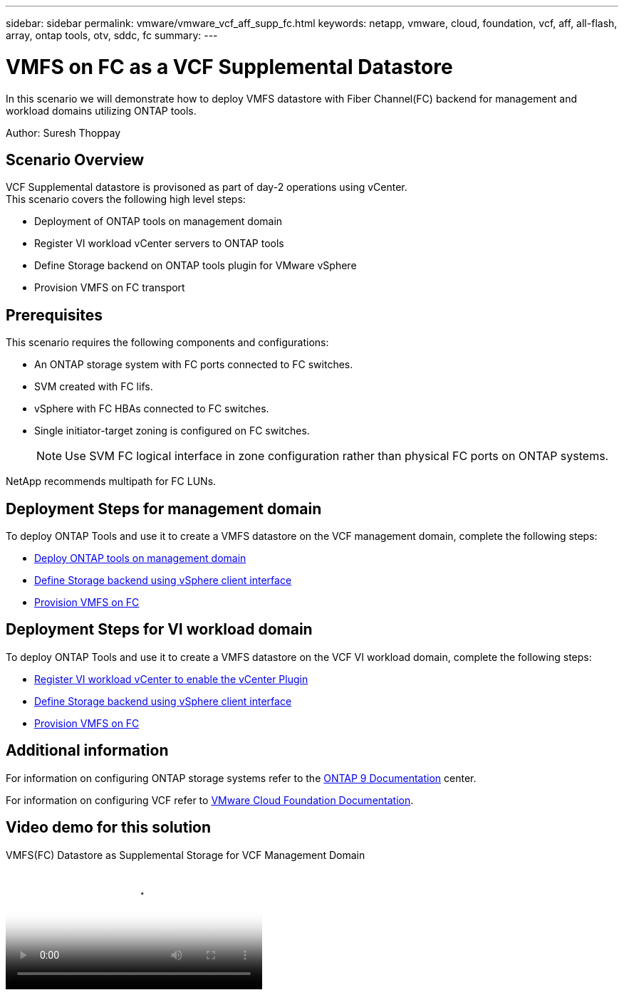 ---
sidebar: sidebar
permalink: vmware/vmware_vcf_aff_supp_fc.html
keywords: netapp, vmware, cloud, foundation, vcf, aff, all-flash, array, ontap tools, otv, sddc, fc
summary:
---

= VMFS on FC as a VCF Supplemental Datastore
:hardbreaks:
:nofooter:
:icons: font
:linkattrs:
:imagesdir: ../media/

[.lead]
In this scenario we will demonstrate how to deploy VMFS datastore with Fiber Channel(FC) backend for management and workload domains utilizing ONTAP tools.

Author: Suresh Thoppay

== Scenario Overview

VCF Supplemental datastore is provisoned as part of day-2 operations using vCenter.
This scenario covers the following high level steps:

* Deployment of ONTAP tools on management domain
* Register VI workload vCenter servers to ONTAP tools
* Define Storage backend on ONTAP tools plugin for VMware vSphere
* Provision VMFS on FC transport

== Prerequisites
This scenario requires the following components and configurations:

* An ONTAP storage system with FC ports connected to FC switches.
* SVM created with FC lifs.
* vSphere with FC HBAs connected to FC switches.
* Single initiator-target zoning is configured on FC switches.
[NOTE]
Use SVM FC logical interface in zone configuration rather than physical FC ports on ONTAP systems.

NetApp recommends multipath for FC LUNs. 


== Deployment Steps for management domain
To deploy ONTAP Tools and use it to create a VMFS datastore on the VCF management domain, complete the following steps:

* link:https://docs.netapp.com/us-en/ontap-tools-vmware-vsphere-10/deploy/ontap-tools-deployment.html[Deploy ONTAP tools on management domain]
* link:https://docs.netapp.com/us-en/ontap-tools-vmware-vsphere-10/configure/add-storage-backend.html[Define Storage backend using vSphere client interface]
* link:https://docs.netapp.com/us-en/ontap-tools-vmware-vsphere-10/configure/create-vvols-datastore.html[Provision VMFS on FC]

== Deployment Steps for VI workload domain
To deploy ONTAP Tools and use it to create a VMFS datastore on the VCF VI workload domain, complete the following steps:

* link:https://docs.netapp.com/us-en/ontap-tools-vmware-vsphere-10/configure/add-vcenter.html[Register VI workload vCenter to enable the vCenter Plugin]
* link:https://docs.netapp.com/us-en/ontap-tools-vmware-vsphere-10/configure/add-storage-backend.html[Define Storage backend using vSphere client interface]
* link:https://docs.netapp.com/us-en/ontap-tools-vmware-vsphere-10/configure/create-vvols-datastore.html[Provision VMFS on FC]

== Additional information

For information on configuring ONTAP storage systems refer to the link:https://docs.netapp.com/us-en/ontap[ONTAP 9 Documentation] center.

For information on configuring VCF refer to link:https://techdocs.broadcom.com/us/en/vmware-cis/vcf/vcf-5-2-and-earlier/5-2.html[VMware Cloud Foundation Documentation].


== Video demo for this solution

video::3135c36f-3a13-4c95-aac9-b2a0001816dc[panopto, title="VMFS(FC) Datastore as Supplemental Storage for VCF Management Domain", width=360]


